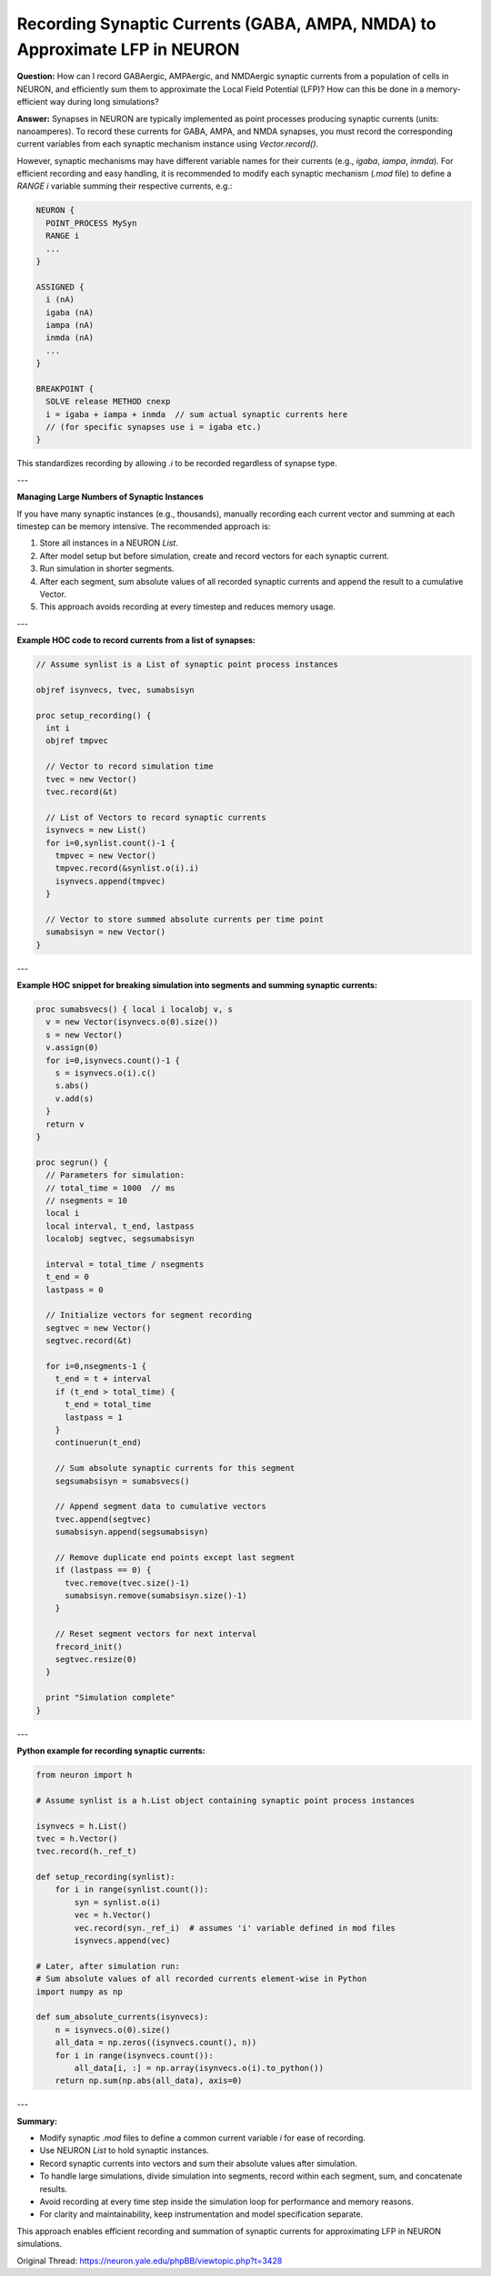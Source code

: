 Recording Synaptic Currents (GABA, AMPA, NMDA) to Approximate LFP in NEURON
===============================================================================

**Question:**  
How can I record GABAergic, AMPAergic, and NMDAergic synaptic currents from a population of cells in NEURON, and efficiently sum them to approximate the Local Field Potential (LFP)? How can this be done in a memory-efficient way during long simulations?

**Answer:**  
Synapses in NEURON are typically implemented as point processes producing synaptic currents (units: nanoamperes). To record these currents for GABA, AMPA, and NMDA synapses, you must record the corresponding current variables from each synaptic mechanism instance using `Vector.record()`.  

However, synaptic mechanisms may have different variable names for their currents (e.g., `igaba`, `iampa`, `inmda`). For efficient recording and easy handling, it is recommended to modify each synaptic mechanism (`.mod` file) to define a `RANGE i` variable summing their respective currents, e.g.:

.. code-block:: hoc

  NEURON {
    POINT_PROCESS MySyn
    RANGE i
    ...
  }

  ASSIGNED {
    i (nA)
    igaba (nA)
    iampa (nA)
    inmda (nA)
    ...
  }

  BREAKPOINT {
    SOLVE release METHOD cnexp
    i = igaba + iampa + inmda  // sum actual synaptic currents here
    // (for specific synapses use i = igaba etc.)
  }

This standardizes recording by allowing `.i` to be recorded regardless of synapse type.

---

**Managing Large Numbers of Synaptic Instances**

If you have many synaptic instances (e.g., thousands), manually recording each current vector and summing at each timestep can be memory intensive. The recommended approach is:

1. Store all instances in a NEURON `List`.
2. After model setup but before simulation, create and record vectors for each synaptic current.
3. Run simulation in shorter segments.
4. After each segment, sum absolute values of all recorded synaptic currents and append the result to a cumulative Vector.
5. This approach avoids recording at every timestep and reduces memory usage.

---

**Example HOC code to record currents from a list of synapses:**

.. code-block:: hoc

  // Assume synlist is a List of synaptic point process instances

  objref isynvecs, tvec, sumabsisyn

  proc setup_recording() {
    int i
    objref tmpvec
    
    // Vector to record simulation time
    tvec = new Vector()
    tvec.record(&t)
    
    // List of Vectors to record synaptic currents
    isynvecs = new List()
    for i=0,synlist.count()-1 {
      tmpvec = new Vector()
      tmpvec.record(&synlist.o(i).i)
      isynvecs.append(tmpvec)
    }
    
    // Vector to store summed absolute currents per time point
    sumabsisyn = new Vector()
  }

---

**Example HOC snippet for breaking simulation into segments and summing synaptic currents:**

.. code-block:: hoc

  proc sumabsvecs() { local i localobj v, s
    v = new Vector(isynvecs.o(0).size())
    s = new Vector()
    v.assign(0)
    for i=0,isynvecs.count()-1 {
      s = isynvecs.o(i).c()
      s.abs()
      v.add(s)
    }
    return v
  }

  proc segrun() {
    // Parameters for simulation:
    // total_time = 1000  // ms
    // nsegments = 10
    local i
    local interval, t_end, lastpass
    localobj segtvec, segsumabsisyn

    interval = total_time / nsegments
    t_end = 0
    lastpass = 0

    // Initialize vectors for segment recording
    segtvec = new Vector()
    segtvec.record(&t)
    
    for i=0,nsegments-1 {
      t_end = t + interval
      if (t_end > total_time) {
        t_end = total_time
        lastpass = 1
      }
      continuerun(t_end)
      
      // Sum absolute synaptic currents for this segment
      segsumabsisyn = sumabsvecs()
      
      // Append segment data to cumulative vectors
      tvec.append(segtvec)
      sumabsisyn.append(segsumabsisyn)
      
      // Remove duplicate end points except last segment
      if (lastpass == 0) {
        tvec.remove(tvec.size()-1)
        sumabsisyn.remove(sumabsisyn.size()-1)
      }
      
      // Reset segment vectors for next interval
      frecord_init()
      segtvec.resize(0)
    }
    
    print "Simulation complete"
  }

---

**Python example for recording synaptic currents:**

.. code-block:: python

  from neuron import h

  # Assume synlist is a h.List object containing synaptic point process instances

  isynvecs = h.List()
  tvec = h.Vector()
  tvec.record(h._ref_t)

  def setup_recording(synlist):
      for i in range(synlist.count()):
          syn = synlist.o(i)
          vec = h.Vector()
          vec.record(syn._ref_i)  # assumes 'i' variable defined in mod files
          isynvecs.append(vec)

  # Later, after simulation run:
  # Sum absolute values of all recorded currents element-wise in Python
  import numpy as np

  def sum_absolute_currents(isynvecs):
      n = isynvecs.o(0).size()
      all_data = np.zeros((isynvecs.count(), n))
      for i in range(isynvecs.count()):
          all_data[i, :] = np.array(isynvecs.o(i).to_python())
      return np.sum(np.abs(all_data), axis=0)

---

**Summary:**

- Modify synaptic `.mod` files to define a common current variable `i` for ease of recording.
- Use NEURON `List` to hold synaptic instances.
- Record synaptic currents into vectors and sum their absolute values after simulation.
- To handle large simulations, divide simulation into segments, record within each segment, sum, and concatenate results.
- Avoid recording at every time step inside the simulation loop for performance and memory reasons.
- For clarity and maintainability, keep instrumentation and model specification separate.

This approach enables efficient recording and summation of synaptic currents for approximating LFP in NEURON simulations.

Original Thread: https://neuron.yale.edu/phpBB/viewtopic.php?t=3428
